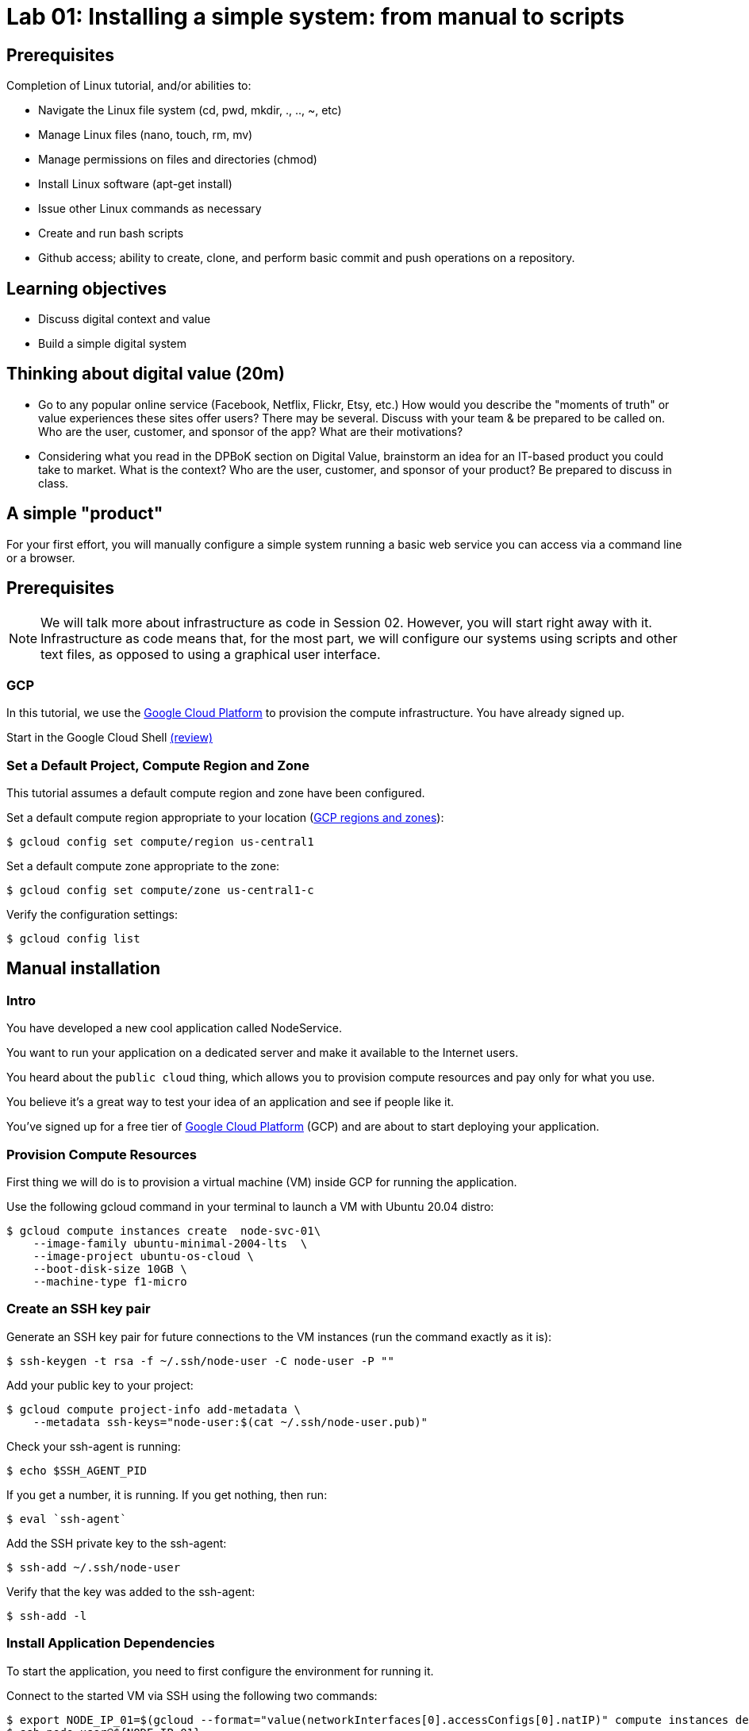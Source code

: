 = Lab 01: Installing a simple system: from manual to scripts

== Prerequisites

Completion of Linux tutorial, and/or abilities to: 

* Navigate the Linux file system (cd, pwd, mkdir, ., .., ~, etc)
* Manage Linux files (nano, touch, rm, mv)
* Manage permissions on files and directories (chmod)
* Install Linux software (apt-get install)
* Issue other Linux commands as necessary
* Create and run bash scripts
* Github access; ability to create, clone, and perform basic commit and push operations on a repository. 

== Learning objectives

* Discuss digital context and value
* Build a simple digital system

== Thinking about digital value (20m)

* Go to any popular online service (Facebook, Netflix, Flickr, Etsy, etc.) How would you describe the "moments of truth" or value experiences these sites offer users? There may be several. Discuss with your team & be prepared to be called on. Who are the user, customer, and sponsor of the app? What are their motivations?

* Considering what you read in the DPBoK section on Digital Value, brainstorm an idea for an IT-based product you could take to market. What is the context? Who are the user, customer, and sponsor of your product? Be prepared to discuss in class.

== A simple "product"

For your first effort, you will manually configure a simple system running a basic web service you can access via a command line or a browser. 

== Prerequisites

NOTE: We will talk more about infrastructure as code in Session 02. However, you will start right away with it. Infrastructure as code means that, for the most part, we will configure our systems using scripts and other text files, as opposed to using a graphical user interface. 

=== GCP

In this tutorial, we use the https://cloud.google.com/[Google Cloud Platform] to provision the compute infrastructure. You have already signed up.

Start in the Google Cloud Shell
https://cloud.google.com/shell/docs/using-cloud-shell[(review)]

=== Set a Default Project, Compute Region and Zone

This tutorial assumes a default compute region and zone have been configured.

Set a default compute region appropriate to your location (https://cloud.google.com/compute/docs/regions-zones[GCP regions and zones]):

[source,bash]
----
$ gcloud config set compute/region us-central1
----

Set a default compute zone appropriate to the zone:

[source,bash]
----
$ gcloud config set compute/zone us-central1-c
----

Verify the configuration settings:

[source,bash]
----
$ gcloud config list
----

== Manual installation

=== Intro

You have developed a new cool application called NodeService.

You want to run your application on a dedicated server and make it available to the Internet users.

You heard about the `public cloud` thing, which allows you to provision compute resources and pay only for what you use.

You believe it's a great way to test your idea of an application and see if people like it.

You've signed up for a free tier of https://cloud.google.com/[Google Cloud Platform] (GCP) and are about to start deploying your application.

=== Provision Compute Resources

First thing we will do is to provision a virtual machine (VM) inside GCP for running the application.

Use the following gcloud command in your terminal to launch a VM with Ubuntu 20.04 distro:

[source,bash]
----
$ gcloud compute instances create  node-svc-01\
    --image-family ubuntu-minimal-2004-lts  \
    --image-project ubuntu-os-cloud \
    --boot-disk-size 10GB \
    --machine-type f1-micro
----

=== Create an SSH key pair

Generate an SSH key pair for future connections to the VM instances (run the command exactly as it is):

[source,bash]
----
$ ssh-keygen -t rsa -f ~/.ssh/node-user -C node-user -P ""
----

Add your public key to your project:

[source,bash]
----
$ gcloud compute project-info add-metadata \
    --metadata ssh-keys="node-user:$(cat ~/.ssh/node-user.pub)"
----

Check your ssh-agent is running:

[source,bash]
----
$ echo $SSH_AGENT_PID
----

If you get a number, it is running.
If you get nothing, then run:

[source,bash]
----
$ eval `ssh-agent`
----

Add the SSH private key to the ssh-agent:

 $ ssh-add ~/.ssh/node-user

Verify that the key was added to the ssh-agent:

[source,bash]
----
$ ssh-add -l
----

=== Install Application Dependencies

To start the application, you need to first configure the environment for running it.

Connect to the started VM via SSH using the following two commands:

[source,bash]
----
$ export NODE_IP_01=$(gcloud --format="value(networkInterfaces[0].accessConfigs[0].natIP)" compute instances describe node-svc-01)
$ ssh node-user@${NODE_IP_01}
----

Install Node and npm:

[source,bash]
----
$ sudo apt-get update -y
$ sudo apt-get install -y nodejs npm
----

Check the installed version of Node:

[source,bash]
----
$ node -v
----

Make an application directory and get the application files: 

[source,bash]
----
$ mkdir node-svc && cd node-svc
$ wget https://raw.githubusercontent.com/dm-academy/node-svc/01/server.js
$ wget https://raw.githubusercontent.com/dm-academy/node-svc/01/package.json

----

If wget command is not available, then use the following command to install wget:

[source,bash]
----
$ sudo apt install wget
----

Initialize npm (Node Package Manager) and install express:

[source,bash]
----
$ npm install
----

=== Start the Application

Look at the server.js file (`cat`).
We will discuss in class.

Start the Node web server:

[source,bash]
----
$ nodejs server.js &
(various console output)
----

Test it:

[source,bash]
----
$ curl localhost:3000
(various console output)
----

=== Access the Application

Open a firewall port the application is listening on (note that the following command should be run on the Google Cloud Shell):

[source,bash]
----
$ gcloud compute firewall-rules create allow-node-svc-tcp-3000 \
    --network default \
    --action allow \
    --direction ingress \
    --rules tcp:3000 \
    --source-ranges 0.0.0.0/0
----

Get the public IP of the VM:

[source,bash]
----
$ gcloud --format="value(networkInterfaces[0].accessConfigs[0].natIP)" compute instances describe node-svc-01
----

Now open your browser and try to reach the application at the public IP and port 3000.

For example, I put in my browser the following URL http://104.155.1.152:3000, but note that you'll have your own IP address.

=== Tear it down

Congrats! You've just deployed your application. It is running on a dedicated set of compute resources in the cloud and is accessible by a public IP. Now Internet users can enjoy using your application. (Well, it's not very useful, but it at least responds with "successful request.")

Now that you've got the idea of what sort of steps you have to take to deploy your code from your local machine to a virtual server running in the cloud, let's see how we can do it more efficiently.

Destroy the current VM and firewall rule and move to the next step:

[source,bash]
----
$ gcloud compute instances delete -q node-svc-01
$ gcloud compute firewall-rules delete -q allow-node-svc-tcp-3000
----

== Scripted install

In the previous section, you deployed the https://github.com/dm-academy/node-svc[node-svc] application by connecting to a VM via SSH and running commands in the terminal one by one. In this lab, we'll try to automate this process a little by using `scripts`.

Also, because systems that only have one node are uncommon and not very interesting for us, you will build a simple two-node system. The node-svc application can interact with multiple versions of itself running on various nodes. 

=== Intro

Now think about what happens if your application becomes so popular that one virtual machine can't handle all the load of incoming requests. Or what happens when your application somehow crashes? Debugging a problem can take a long time and it would most likely be much faster to launch and configure a new VM than trying to fix what's broken.

In all of these cases we face the task of provisioning new virtual machines, installing the required software and repeating all of the configurations we've made in the previous section over and over again.

Doing it manually is boring, error-prone and time-consuming.

The most obvious way for improvement is using Bash scripts which allow us to run sets of commands put in a single file.  So let's try this.

=== Cloning from Github

Starting from this section, we're going to use a git repo for saving all the work done in this tutorial.

* Log into your Github account, go to https://github.com/dm-academy/node-svc and, by forking it, create a repository called <my St Thomas ID>-SEIS664. For example, `maty0145-SEIS664`.
* No README, license, or .gitignore.
* Copy the URL.

NOTE: In these labs, anything in between <> means you have to think and substitute the appropriate value.

Clone it locally:

[source,bash]
----
$ git clone <Github URL of your new repository>
----

Check out this section's branch:

[source,bash]
----
$ cd <your repo>
$ git checkout 01
----

If you make changes, you push your changes up to Github with these commands (but not right now):

[source,bash]
----
$ git add . -A
$ git commit -m "first Lab 01 commit" # should be relevant to the changes you made
$ git push origin 01
----
NOTE: `01` in this case refers to the branch we are currently working on. In future cases, this statement might look like `git push origin 02` or `git push origin master`.

Always issue these commands several times during each session. (They won't work on an empty directory, however, so wait until you've completed your first script.)

=== Provisioning script

We can automate the process of creating the VM and the firewall rule. In the 01 branch review the script `provision.sh` and run it in the Google Cloud Shell:

[source,bash]
----
$ chmod +x provision.sh  # changing permissions if you need to
$ ./provision.sh # you have to include the './'
----

You should see results similar to:

[source,bash]
----
WARNING: You have selected a disk size of under [200GB]. This may result in poor I/O performance. For more information, see: https://developers.google.com/compute/docs/disks#performance.
Created [https://www.googleapis.com/compute/v1/projects/proven-sum-252123/zones/us-central1-c/instances/node-svc].
NAME      ZONE           MACHINE_TYPE   PREEMPTIBLE  INTERNAL_IP    EXTERNAL_IP  STATUS
node-svc  us-central1-c  n1-standard-1               10.128.15.202  34.69.206.6  RUNNING
Creating firewall...⠹Created [https://www.googleapis.com/compute/v1/projects/proven-sum-252123/global/firewalls/allow-node-svc-3000].
Creating firewall...done.
NAME                 NETWORK  DIRECTION  PRIORITY  ALLOW     DENY  DISABLED
allow-node-svc-3000  default  INGRESS    1000      tcp:3000        False
----

=== Installation script

Before we can run our application, we need to create a running environment for it by installing dependent packages and configuring the OS. Then we copy the application, initialize NPM and download express.js, and start the server.

We are going to use the same commands we used before to do that, but this time, instead of running commands one by one, we'll create a `bash script` to save us some struggle.

In the node-svc directory confirm that the bash script `config.sh` will install node, npm, express, and git, and the script `install.sh` to download the app and initialize node. You may need to modify the script(s).

NOTE: Why two scripts? Discuss in class.

=== Run the scripts

The script doesn't do us any good in the Google Cloud Shell. You need it on the VMs. 

Copy the script to the created VMs. The example below just is for one. What do you need to do to copy it to the other one?

[source,bash]
----
$ NODE_IP_01=$(gcloud --format="value(networkInterfaces[0].accessConfigs[0].natIP)" compute instances describe node-svc-01)
$ scp -r config.sh install.sh node-user@${NODE_IP_01}:/home/node-user
----

What is scp? Look it up.

If sucessful, you should see something like:

[source,bash]
----
config.sh                                                              100%  214   279.9KB/s   00:00
install.sh                                                              100%  214   279.9KB/s   00:00
----

NOTE: See the FAQ if you get `Offending ECDSA key` or `Permission denied (publickey).`

Connect to the VM via SSH:

[source,bash]
----
$ ssh node-user@${NODE_IP_01}
----

Have a look at what's in the directory (use `ls` and `cat`). Do you understand exactly how it got there? If you do not, ask.

Run the script and launch the server:

[source,bash]
----
$ chmod +x *.sh
$ sudo ./config.sh && ./install.sh # running 2 commands on one line
$ sudo nodejs node-svc/server.js &
----

The last output should start with `Running on 3000` followed by various startup messages.
You may need to hit Return or Enter to get a command prompt.

To test that the server is running locally, type:

[source,bash]
----
$ curl localhost:3000
----

You should receive this:

[source,bash]
----
DateIPStamp reached with {"action":"GET"} 127.0.0.1
Console: / Server returned success on get.
{"action":"GET","arrTimeStamp":["127.0.0.1 Sat Sep 05 2020 19:05:39 GMT+0000 (Coordinated Universal Time)"]}
----

=== Access the Application

Now, let's access the application in your browser by its public IP (don't forget to specify the port 3000).

Open another terminal and run the following command to get a public IP of the VM:

[source,bash]
----
$ gcloud --format="value(networkInterfaces[0].accessConfigs[0].natIP)" compute instances describe node-svc-01
----
=== Add another node
Now, create and install the application on a new node. Call it node-svc-02. 
First exit out of node-svc-01 by typing:
exit

Go to section:
===Run the scripts
Follow all the above steps, substituting node-svc-01 for node-svc-02 and NODE_IP_01 to NODE_IP_02 as needed.

Once you have added both nodes, you can see them interact by accessing either URL with an extension of "/2" or greater, e.g.: 

[source,bash]
----
curl http://${NODE_IP_01}:3000/2
----

*REQUIRED: As evidence of lab completion, please post a screen shot of the node-svc output for the above _as a direct message to me_ in Teams.*

We will discuss the node-svc application further in class. 

=== Destroy (de-provision) the resources by script

In the 01 directory review the script `deprovision.sh`.

Set permissions correctly if needed (see previous) and execute. You should get results like:

`+bash Deleted [https://www.googleapis.com/compute/v1/projects/proven-sum-252123/zones/us-central1-c/instances/node-svc-01].
 Deleted [https://www.googleapis.com/compute/v1/projects/proven-sum-252123/zones/us-central1-c/instances/node-svc-02]
Deleted [https://www.googleapis.com/compute/v1/projects/proven-sum-252123/global/firewalls/allow-node-svc-tcp-3000].+`

=== Save and commit the work

If you made any changes, using your git skills, save and commit the scripts created in this section into your repo.

=== Conclusion

Scripts helped us to save some time and effort of manually running every command one by one to configure the system and start the application.

The process of system configuration becomes more or less standardized and less error-prone, as you put commands in the order they should be run and test it to ensure it works as expected.

It's also a first step we've made in the direction of automating operations work.

But scripts are not suitable for every operations task and have many downsides. We'll discuss more on that in the next sections.







